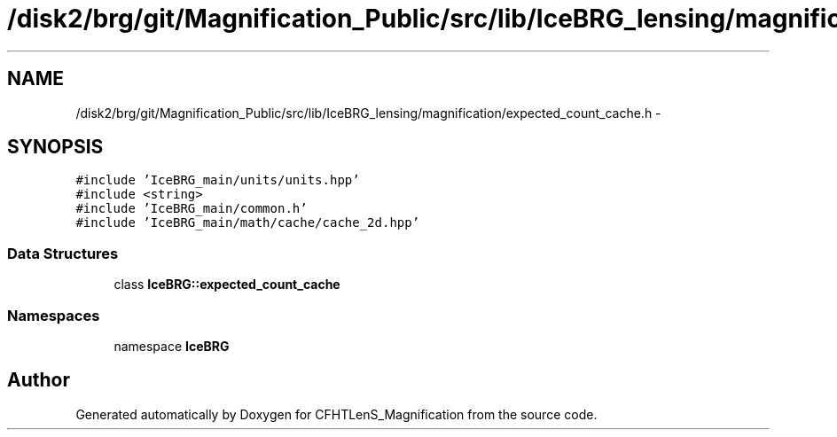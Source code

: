 .TH "/disk2/brg/git/Magnification_Public/src/lib/IceBRG_lensing/magnification/expected_count_cache.h" 3 "Tue Jul 7 2015" "Version 0.9.0" "CFHTLenS_Magnification" \" -*- nroff -*-
.ad l
.nh
.SH NAME
/disk2/brg/git/Magnification_Public/src/lib/IceBRG_lensing/magnification/expected_count_cache.h \- 
.SH SYNOPSIS
.br
.PP
\fC#include 'IceBRG_main/units/units\&.hpp'\fP
.br
\fC#include <string>\fP
.br
\fC#include 'IceBRG_main/common\&.h'\fP
.br
\fC#include 'IceBRG_main/math/cache/cache_2d\&.hpp'\fP
.br

.SS "Data Structures"

.in +1c
.ti -1c
.RI "class \fBIceBRG::expected_count_cache\fP"
.br
.in -1c
.SS "Namespaces"

.in +1c
.ti -1c
.RI "namespace \fBIceBRG\fP"
.br
.in -1c
.SH "Author"
.PP 
Generated automatically by Doxygen for CFHTLenS_Magnification from the source code\&.
